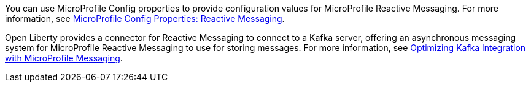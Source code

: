 You can use MicroProfile Config properties to provide configuration values for MicroProfile Reactive Messaging. For more information, see xref:ROOT:microprofile-config-properties.adoc#react[MicroProfile Config Properties: Reactive Messaging].

Open Liberty provides a connector for Reactive Messaging to connect to a Kafka server, offering an asynchronous messaging system for MicroProfile Reactive Messaging to use for storing messages. For more information, see xref:ROOT:liberty-kafka-Connector.adoc[Optimizing Kafka Integration with MicroProfile Messaging].
